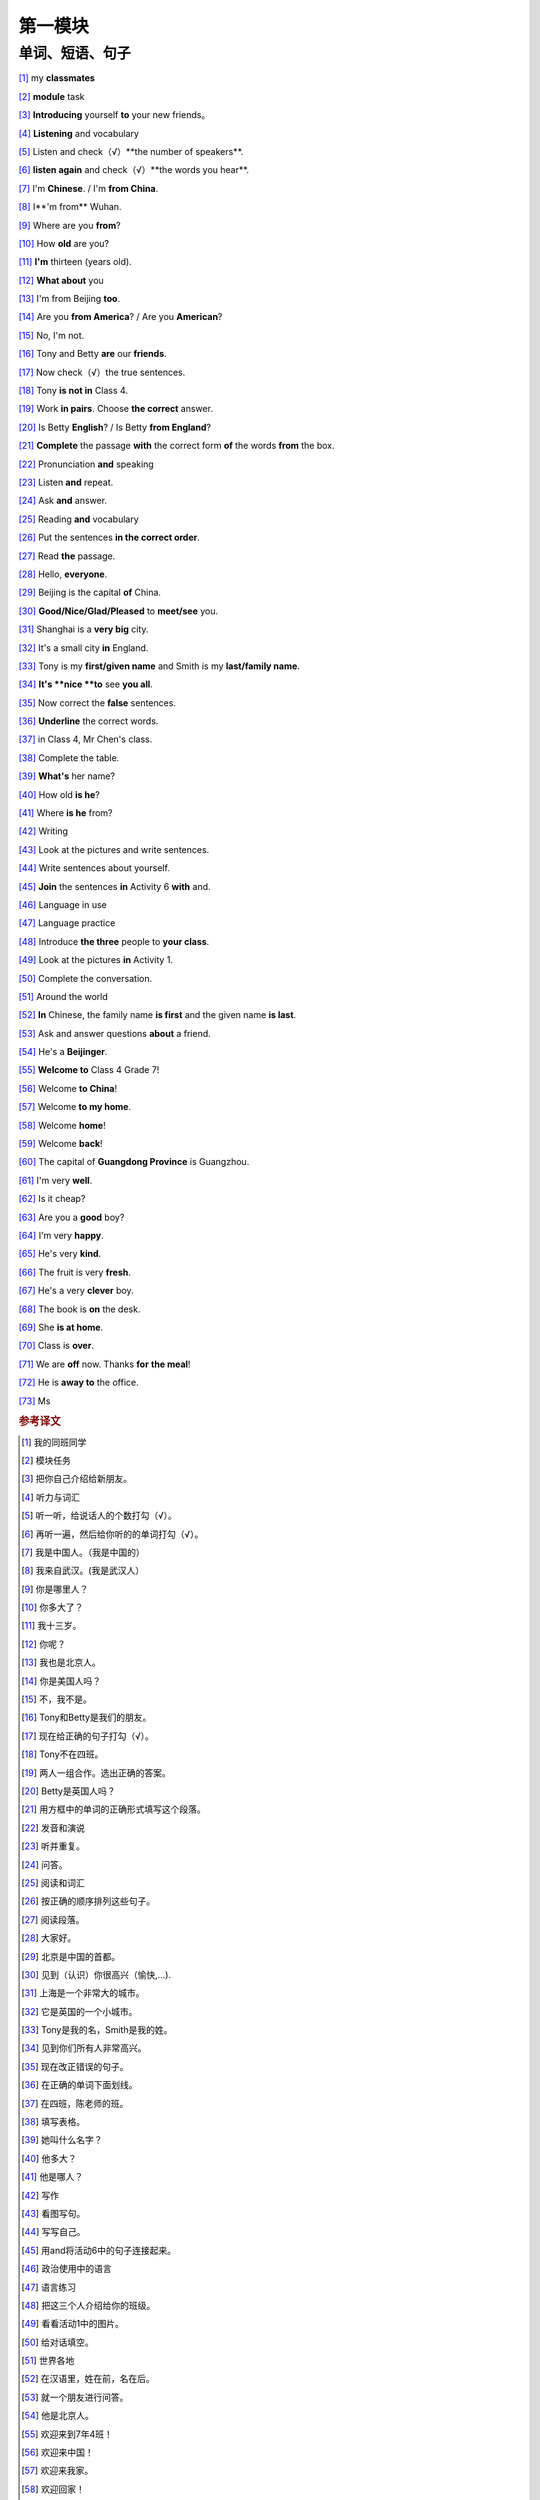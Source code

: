 第一模块
========

单词、短语、句子
---------------

[#]_ my **classmates**

[#]_ **module** task

[#]_ **Introducing** yourself **to** your new friends。

[#]_ **Listening** and vocabulary

[#]_ Listen and check（√）**the number of speakers**.

[#]_ **listen again** and check（√）**the words you hear**.

[#]_ I'm **Chinese**. / I'm **from China**.

[#]_ I**'m from** Wuhan.

[#]_ Where are you **from**?

[#]_ How **old** are you?

[#]_ **I'm** thirteen (years old).

[#]_ **What about** you

[#]_ I'm from Beijing **too**.

[#]_ Are you **from America**? / Are you **American**?

[#]_ No, I'm not.

[#]_ Tony and Betty **are** our **friends**.

[#]_ Now check（√）the true sentences.

[#]_ Tony **is not in** Class 4.

[#]_ Work **in pairs**. Choose **the correct** answer.

[#]_ Is Betty **English**? / Is Betty **from England**?

[#]_ **Complete** the passage **with** the correct form **of** the words **from** the box.

[#]_ Pronunciation **and** speaking

[#]_ Listen **and** repeat.

[#]_ Ask **and** answer.

[#]_ Reading **and** vocabulary

[#]_ Put the sentences **in the correct order**.

[#]_ Read **the** passage.

[#]_ Hello, **everyone**.

[#]_ Beijing is the capital **of** China.

[#]_ **Good/Nice/Glad/Pleased** to **meet/see** you.

[#]_ Shanghai is a **very big** city.

[#]_ It's a small city **in** England.

[#]_ Tony is my **first/given name** and Smith is my **last/family name**.

[#]_ **It's **nice **to** see **you all**.

[#]_ Now correct the **false** sentences.

[#]_ **Underline** the correct words.

[#]_ in Class 4, Mr Chen's class.

[#]_ Complete the table.

[#]_ **What's** her name?

[#]_ How old **is he**?

[#]_ Where **is he** from?

[#]_ Writing

[#]_ Look at the pictures and write sentences.

[#]_ Write sentences about yourself.

[#]_ **Join** the sentences **in** Activity 6 **with** and.

[#]_ Language in use

[#]_ Language practice

[#]_ Introduce **the three** people to **your class**.

[#]_ Look at the pictures **in** Activity 1.

[#]_ Complete the conversation.

[#]_ Around the world

[#]_ **In** Chinese, the family name **is first** and the given name **is last**.

[#]_ Ask and answer questions **about** a friend.

[#]_ He's a **Beijinger**.

[#]_ **Welcome to** Class 4 Grade 7!

[#]_ Welcome **to China**!

[#]_ Welcome **to my home**.

[#]_ Welcome **home**!

[#]_ Welcome **back**!

[#]_ The capital of **Guangdong Province** is Guangzhou.

[#]_ I'm very **well**.

[#]_ Is it cheap?

[#]_ Are you a **good** boy?

[#]_ I'm very **happy**.

[#]_ He's very **kind**.

[#]_ The fruit is very **fresh**.

[#]_ He's a very **clever** boy.
 
[#]_ The book is **on** the desk.

[#]_ She **is at home**.

[#]_ Class is **over**.

[#]_ We are **off** now. Thanks **for** **the meal**!

[#]_ He is **away to** the office.

[#]_ Ms



.. rubric:: 参考译文

.. [#] 我的同班同学
.. [#] 模块任务
.. [#] 把你自己介绍给新朋友。
.. [#] 听力与词汇
.. [#] 听一听，给说话人的个数打勾（√）。
.. [#] 再听一遍，然后给你听的的单词打勾（√）。
.. [#] 我是中国人。（我是中国的）
.. [#] 我来自武汉。(我是武汉人）
.. [#] 你是哪里人？
.. [#] 你多大了？
.. [#] 我十三岁。
.. [#] 你呢？
.. [#] 我也是北京人。
.. [#] 你是美国人吗？
.. [#] 不，我不是。
.. [#] Tony和Betty是我们的朋友。
.. [#] 现在给正确的句子打勾（√）。
.. [#] Tony不在四班。
.. [#] 两人一组合作。选出正确的答案。
.. [#] Betty是英国人吗？
.. [#] 用方框中的单词的正确形式填写这个段落。
.. [#] 发音和演说
.. [#] 听并重复。
.. [#] 问答。
.. [#] 阅读和词汇
.. [#] 按正确的顺序排列这些句子。
.. [#] 阅读段落。
.. [#] 大家好。
.. [#] 北京是中国的首都。
.. [#] 见到（认识）你很高兴（愉快,...).
.. [#] 上海是一个非常大的城市。
.. [#] 它是英国的一个小城市。
.. [#] Tony是我的名，Smith是我的姓。
.. [#] 见到你们所有人非常高兴。
.. [#] 现在改正错误的句子。
.. [#] 在正确的单词下面划线。
.. [#] 在四班，陈老师的班。
.. [#] 填写表格。
.. [#] 她叫什么名字？
.. [#] 他多大？
.. [#] 他是哪人？
.. [#] 写作
.. [#] 看图写句。
.. [#] 写写自己。
.. [#] 用and将活动6中的句子连接起来。
.. [#] 政治使用中的语言
.. [#] 语言练习
.. [#] 把这三个人介绍给你的班级。
.. [#] 看看活动1中的图片。
.. [#] 给对话填空。
.. [#] 世界各地
.. [#] 在汉语里，姓在前，名在后。
.. [#] 就一个朋友进行问答。
.. [#] 他是北京人。
.. [#] 欢迎来到7年4班！
.. [#] 欢迎来中国！
.. [#] 欢迎来我家。
.. [#] 欢迎回家！
.. [#] 欢迎回来！
.. [#] 广东省会是广州。
.. [#] 我（身体）很好。
.. [#] 便宜吗？
.. [#] 你是乖孩子吗？
.. [#] 我很幸福。
.. [#] 他人非常好。
.. [#] 水果很新鲜。
.. [#] 他是个非常聪明的孩子。
.. [#] 书在桌子上。
.. [#] 她现在在家。
.. [#] 下课了。
.. [#] 我们要走了。谢谢你的款待。
.. [#] 他走了，去办公室了。
.. [#] 女士（用于姓氏强，不称呼其为“夫人”、“小姐”，或婚姻状况不明时）